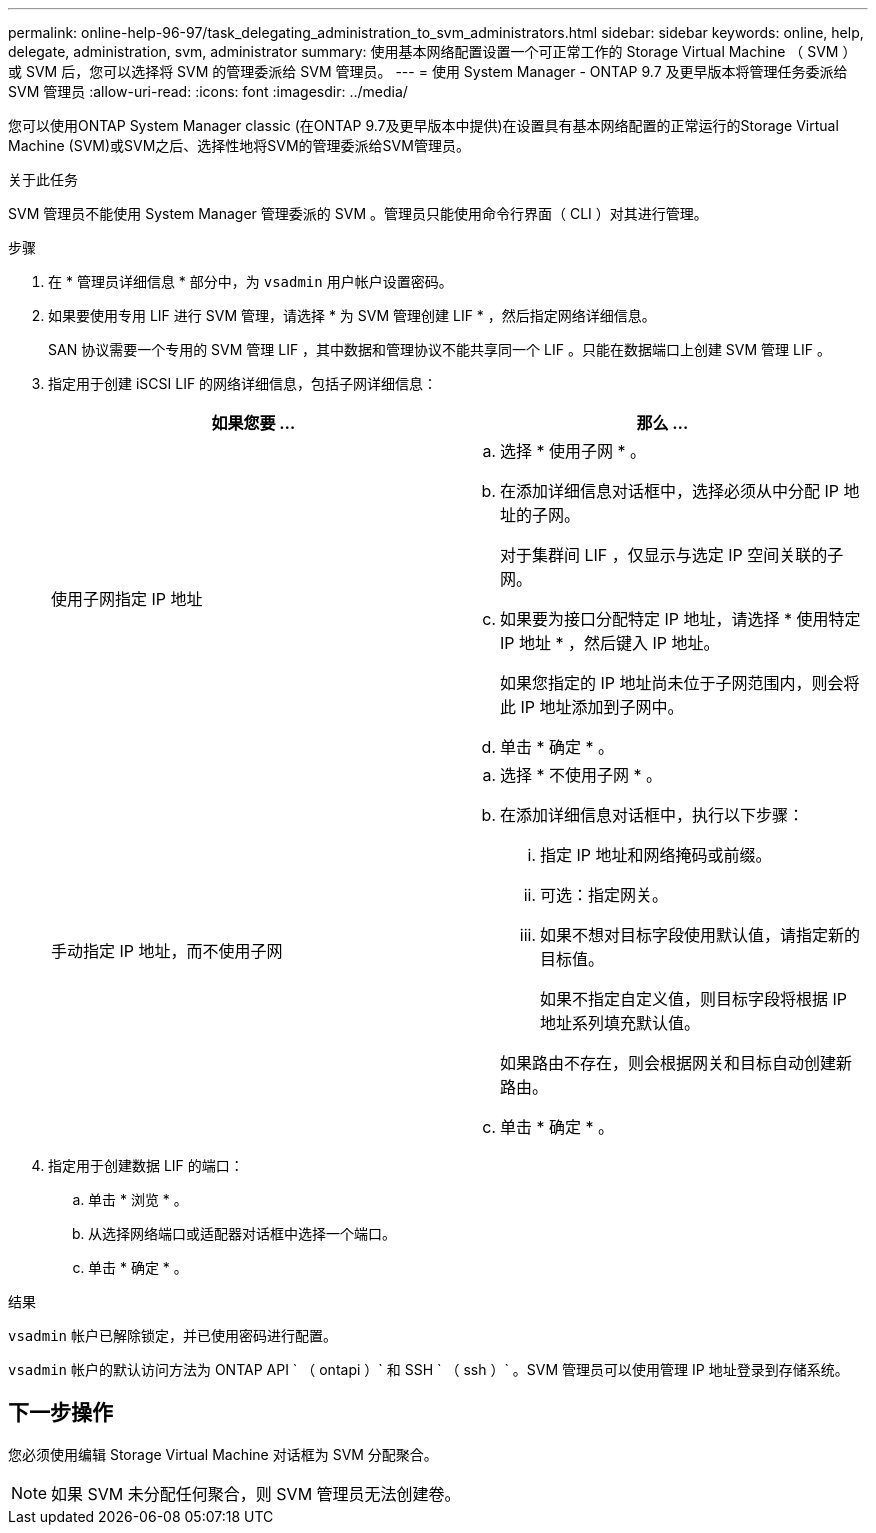 ---
permalink: online-help-96-97/task_delegating_administration_to_svm_administrators.html 
sidebar: sidebar 
keywords: online, help, delegate, administration, svm, administrator 
summary: 使用基本网络配置设置一个可正常工作的 Storage Virtual Machine （ SVM ）或 SVM 后，您可以选择将 SVM 的管理委派给 SVM 管理员。 
---
= 使用 System Manager - ONTAP 9.7 及更早版本将管理任务委派给 SVM 管理员
:allow-uri-read: 
:icons: font
:imagesdir: ../media/


[role="lead"]
您可以使用ONTAP System Manager classic (在ONTAP 9.7及更早版本中提供)在设置具有基本网络配置的正常运行的Storage Virtual Machine (SVM)或SVM之后、选择性地将SVM的管理委派给SVM管理员。

.关于此任务
SVM 管理员不能使用 System Manager 管理委派的 SVM 。管理员只能使用命令行界面（ CLI ）对其进行管理。

.步骤
. 在 * 管理员详细信息 * 部分中，为 `vsadmin` 用户帐户设置密码。
. 如果要使用专用 LIF 进行 SVM 管理，请选择 * 为 SVM 管理创建 LIF * ，然后指定网络详细信息。
+
SAN 协议需要一个专用的 SVM 管理 LIF ，其中数据和管理协议不能共享同一个 LIF 。只能在数据端口上创建 SVM 管理 LIF 。

. 指定用于创建 iSCSI LIF 的网络详细信息，包括子网详细信息：
+
|===
| 如果您要 ... | 那么 ... 


 a| 
使用子网指定 IP 地址
 a| 
.. 选择 * 使用子网 * 。
.. 在添加详细信息对话框中，选择必须从中分配 IP 地址的子网。
+
对于集群间 LIF ，仅显示与选定 IP 空间关联的子网。

.. 如果要为接口分配特定 IP 地址，请选择 * 使用特定 IP 地址 * ，然后键入 IP 地址。
+
如果您指定的 IP 地址尚未位于子网范围内，则会将此 IP 地址添加到子网中。

.. 单击 * 确定 * 。




 a| 
手动指定 IP 地址，而不使用子网
 a| 
.. 选择 * 不使用子网 * 。
.. 在添加详细信息对话框中，执行以下步骤：
+
... 指定 IP 地址和网络掩码或前缀。
... 可选：指定网关。
... 如果不想对目标字段使用默认值，请指定新的目标值。
+
如果不指定自定义值，则目标字段将根据 IP 地址系列填充默认值。

+
如果路由不存在，则会根据网关和目标自动创建新路由。



.. 单击 * 确定 * 。


|===
. 指定用于创建数据 LIF 的端口：
+
.. 单击 * 浏览 * 。
.. 从选择网络端口或适配器对话框中选择一个端口。
.. 单击 * 确定 * 。




.结果
`vsadmin` 帐户已解除锁定，并已使用密码进行配置。

`vsadmin` 帐户的默认访问方法为 ONTAP API ` （ ontapi ）` 和 SSH ` （ ssh ）` 。SVM 管理员可以使用管理 IP 地址登录到存储系统。



== 下一步操作

您必须使用编辑 Storage Virtual Machine 对话框为 SVM 分配聚合。

[NOTE]
====
如果 SVM 未分配任何聚合，则 SVM 管理员无法创建卷。

====